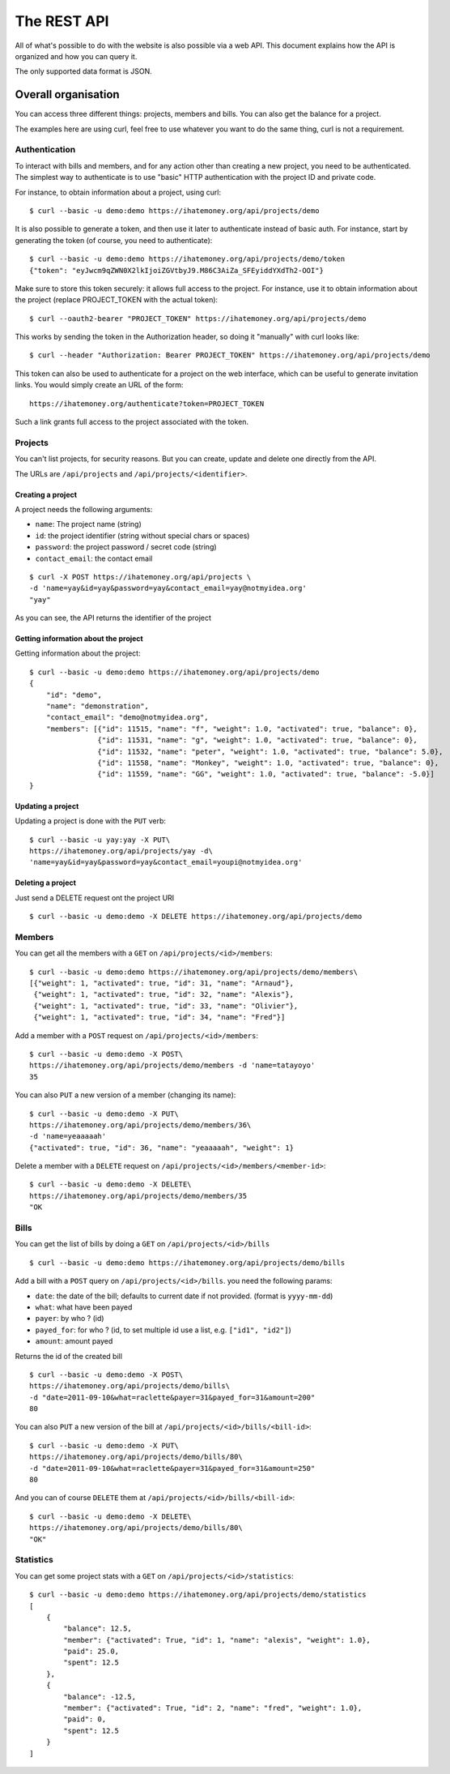 The REST API
############

All of what's possible to do with the website is also possible via a web API.
This document explains how the API is organized and how you can query it.

The only supported data format is JSON.

Overall organisation
====================

You can access three different things: projects, members and bills. You can
also get the balance for a project.

The examples here are using curl, feel free to use whatever you want to do the
same thing, curl is not a requirement.

Authentication
--------------

To interact with bills and members, and for any action other than creating a new
project, you need to be authenticated. The simplest way to authenticate is to use
"basic" HTTP authentication with the project ID and private code.

For instance, to obtain information about a project, using curl::

    $ curl --basic -u demo:demo https://ihatemoney.org/api/projects/demo

It is also possible to generate a token, and then use it later to authenticate
instead of basic auth.
For instance, start by generating the token (of course, you need to authenticate)::

    $ curl --basic -u demo:demo https://ihatemoney.org/api/projects/demo/token
    {"token": "eyJwcm9qZWN0X2lkIjoiZGVtbyJ9.M86C3AiZa_SFEyiddYXdTh2-OOI"}

Make sure to store this token securely: it allows full access to the project.
For instance, use it to obtain information about the project (replace PROJECT_TOKEN with
the actual token)::

    $ curl --oauth2-bearer "PROJECT_TOKEN" https://ihatemoney.org/api/projects/demo

This works by sending the token in the Authorization header, so doing it "manually" with curl
looks like::

    $ curl --header "Authorization: Bearer PROJECT_TOKEN" https://ihatemoney.org/api/projects/demo

This token can also be used to authenticate for a project on the web interface, which can be useful
to generate invitation links. You would simply create an URL of the form::

    https://ihatemoney.org/authenticate?token=PROJECT_TOKEN

Such a link grants full access to the project associated with the token.

Projects
--------

You can't list projects, for security reasons. But you can create, update and
delete one directly from the API.

The URLs are ``/api/projects`` and ``/api/projects/<identifier>``.

Creating a project
~~~~~~~~~~~~~~~~~~

A project needs the following arguments:

* ``name``: The project name (string)
* ``id``: the project identifier (string without special chars or spaces)
* ``password``: the project password / secret code (string)
* ``contact_email``: the contact email

::

    $ curl -X POST https://ihatemoney.org/api/projects \
    -d 'name=yay&id=yay&password=yay&contact_email=yay@notmyidea.org'
    "yay"

As you can see, the API returns the identifier of the project

Getting information about the project
~~~~~~~~~~~~~~~~~~~~~~~~~~~~~~~~~~~~~

Getting information about the project::


    $ curl --basic -u demo:demo https://ihatemoney.org/api/projects/demo
    {
        "id": "demo",
        "name": "demonstration",
        "contact_email": "demo@notmyidea.org",
        "members": [{"id": 11515, "name": "f", "weight": 1.0, "activated": true, "balance": 0}, 
                    {"id": 11531, "name": "g", "weight": 1.0, "activated": true, "balance": 0}, 
                    {"id": 11532, "name": "peter", "weight": 1.0, "activated": true, "balance": 5.0},
                    {"id": 11558, "name": "Monkey", "weight": 1.0, "activated": true, "balance": 0}, 
                    {"id": 11559, "name": "GG", "weight": 1.0, "activated": true, "balance": -5.0}]
    }


Updating a project
~~~~~~~~~~~~~~~~~~

Updating a project is done with the ``PUT`` verb::

    $ curl --basic -u yay:yay -X PUT\
    https://ihatemoney.org/api/projects/yay -d\
    'name=yay&id=yay&password=yay&contact_email=youpi@notmyidea.org'

Deleting a project
~~~~~~~~~~~~~~~~~~

Just send a DELETE request ont the project URI ::

    $ curl --basic -u demo:demo -X DELETE https://ihatemoney.org/api/projects/demo

Members
-------

You can get all the members with a ``GET`` on ``/api/projects/<id>/members``::

    $ curl --basic -u demo:demo https://ihatemoney.org/api/projects/demo/members\
    [{"weight": 1, "activated": true, "id": 31, "name": "Arnaud"},
     {"weight": 1, "activated": true, "id": 32, "name": "Alexis"},
     {"weight": 1, "activated": true, "id": 33, "name": "Olivier"},
     {"weight": 1, "activated": true, "id": 34, "name": "Fred"}]

Add a member with a ``POST`` request on ``/api/projects/<id>/members``::

    $ curl --basic -u demo:demo -X POST\
    https://ihatemoney.org/api/projects/demo/members -d 'name=tatayoyo'
    35

You can also ``PUT`` a new version of a member (changing its name)::

    $ curl --basic -u demo:demo -X PUT\
    https://ihatemoney.org/api/projects/demo/members/36\
    -d 'name=yeaaaaah'
    {"activated": true, "id": 36, "name": "yeaaaaah", "weight": 1}

Delete a member with a ``DELETE`` request on
``/api/projects/<id>/members/<member-id>``::

    $ curl --basic -u demo:demo -X DELETE\
    https://ihatemoney.org/api/projects/demo/members/35
    "OK

Bills
-----

You can get the list of bills by doing a ``GET`` on
``/api/projects/<id>/bills`` ::

    $ curl --basic -u demo:demo https://ihatemoney.org/api/projects/demo/bills

Add a bill with a ``POST`` query on ``/api/projects/<id>/bills``. you need the
following params:

* ``date``: the date of the bill; defaults to current date if not
  provided. (format is ``yyyy-mm-dd``)
* ``what``: what have been payed
* ``payer``: by who ? (id)
* ``payed_for``: for who ? (id, to set multiple id use a list,
  e.g. ``["id1", "id2"]``)
* ``amount``: amount payed

Returns the id of the created bill ::

    $ curl --basic -u demo:demo -X POST\
    https://ihatemoney.org/api/projects/demo/bills\
    -d "date=2011-09-10&what=raclette&payer=31&payed_for=31&amount=200"
    80

You can also ``PUT`` a new version of the bill at
``/api/projects/<id>/bills/<bill-id>``::

    $ curl --basic -u demo:demo -X PUT\
    https://ihatemoney.org/api/projects/demo/bills/80\
    -d "date=2011-09-10&what=raclette&payer=31&payed_for=31&amount=250"
    80

And you can of course ``DELETE`` them at
``/api/projects/<id>/bills/<bill-id>``::

    $ curl --basic -u demo:demo -X DELETE\
    https://ihatemoney.org/api/projects/demo/bills/80\
    "OK"


Statistics
----------

You can get some project stats with a ``GET`` on
``/api/projects/<id>/statistics``::

    $ curl --basic -u demo:demo https://ihatemoney.org/api/projects/demo/statistics
    [
        {
            "balance": 12.5,
            "member": {"activated": True, "id": 1, "name": "alexis", "weight": 1.0},
            "paid": 25.0,
            "spent": 12.5
        },
        {
            "balance": -12.5,
            "member": {"activated": True, "id": 2, "name": "fred", "weight": 1.0},
            "paid": 0,
            "spent": 12.5
        }
    ]
